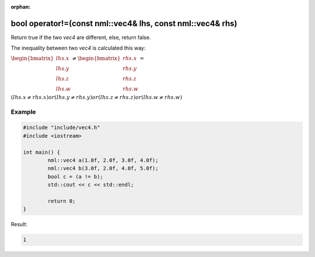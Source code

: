 :orphan:

bool operator!=(const nml::vec4& lhs, const nml::vec4& rhs)
===========================================================

Return true if the two *vec4* are different, else, return false.

The inequality between two *vec4* is calculated this way:

:math:`\begin{bmatrix} lhs.x \\ lhs.y \\ lhs.z \\ lhs.w \end{bmatrix} \neq \begin{bmatrix} rhs.x \\ rhs.y \\ rhs.z \\ rhs.w \end{bmatrix} =`

:math:`(lhs.x \neq rhs.x) or (lhs.y \neq rhs.y) or (lhs.z \neq rhs.z) or (lhs.w \neq rhs.w)`

Example
-------

.. code-block:: cpp

	#include "include/vec4.h"
	#include <iostream>

	int main() {
		nml::vec4 a(1.0f, 2.0f, 3.0f, 4.0f);
		nml::vec4 b(3.0f, 2.0f, 4.0f, 5.0f);
		bool c = (a != b);
		std::cout << c << std::endl;

		return 0;
	}

Result:

.. code-block::

	1